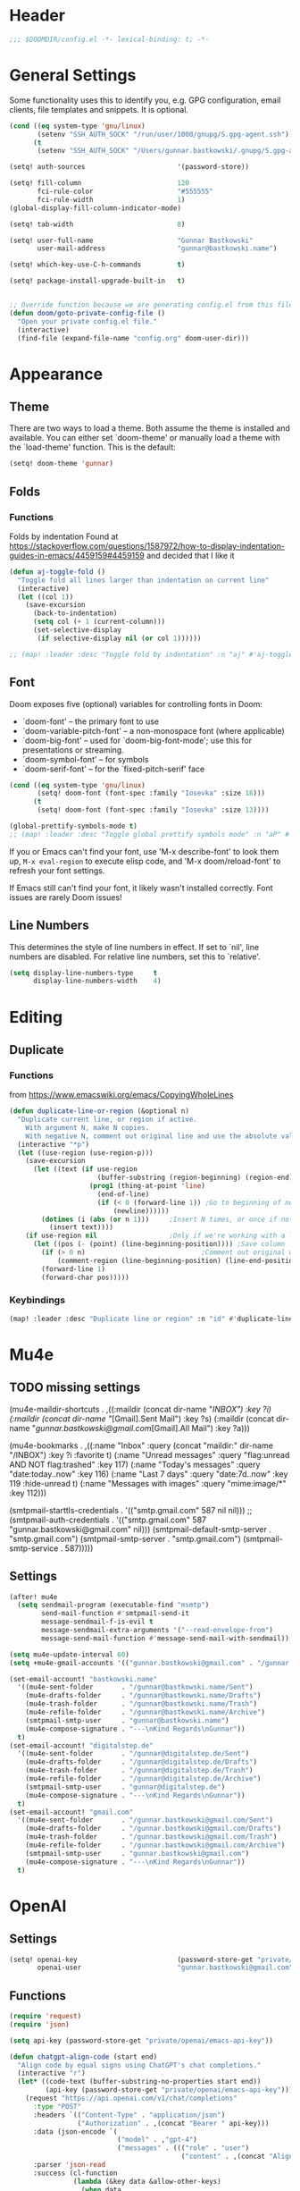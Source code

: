 #+startup: overview
* Header
#+begin_src emacs-lisp
;;; $DOOMDIR/config.el -*- lexical-binding: t; -*-
#+end_src


* General Settings
Some functionality uses this to identify you, e.g. GPG configuration, email
clients, file templates and snippets. It is optional.
#+begin_src emacs-lisp
(cond ((eq system-type 'gnu/linux)
       (setenv "SSH_AUTH_SOCK" "/run/user/1000/gnupg/S.gpg-agent.ssh"))
      (t
       (setenv "SSH_AUTH_SOCK" "/Users/gunnar.bastkowski/.gnupg/S.gpg-agent.ssh")))

(setq! auth-sources                       '(password-store))

(setq! fill-column                        120
       fci-rule-color                     "#555555"
       fci-rule-width                     1)
(global-display-fill-column-indicator-mode)

(setq! tab-width                          8)

(setq! user-full-name                     "Gunnar Bastkowski"
       user-mail-address                  "gunnar@bastkowski.name")

(setq! which-key-use-C-h-commands         t)

(setq! package-install-upgrade-built-in   t)


;; Override function because we are generating config.el from this file
(defun doom/goto-private-config-file ()
  "Open your private config.el file."
  (interactive)
  (find-file (expand-file-name "config.org" doom-user-dir)))
#+end_src


* Appearance
** Theme
There are two ways to load a theme. Both assume the theme is installed and available.
You can either set `doom-theme' or manually load a theme with the `load-theme' function.
This is the default:
#+begin_src emacs-lisp
(setq! doom-theme 'gunnar)
#+end_src

** Folds
*** Functions
Folds by indentation
Found at https://stackoverflow.com/questions/1587972/how-to-display-indentation-guides-in-emacs/4459159#4459159
and decided that I like it
#+begin_src emacs-lisp
(defun aj-toggle-fold ()
  "Toggle fold all lines larger than indentation on current line"
  (interactive)
  (let ((col 1))
    (save-excursion
      (back-to-indentation)
      (setq col (+ 1 (current-column)))
      (set-selective-display
       (if selective-display nil (or col 1))))))

;; (map! :leader :desc "Toggle fold by indentation" :n "aj" #'aj-toggle-fold)
#+end_src
** Font
Doom exposes five (optional) variables for controlling fonts in Doom:
- `doom-font' -- the primary font to use
- `doom-variable-pitch-font' -- a non-monospace font (where applicable)
- `doom-big-font' -- used for `doom-big-font-mode'; use this for presentations or streaming.
- `doom-symbol-font' -- for symbols
- `doom-serif-font' -- for the `fixed-pitch-serif' face

#+begin_src emacs-lisp
(cond ((eq system-type 'gnu/linux)
       (setq! doom-font (font-spec :family "Iosevka" :size 18)))
      (t
       (setq! doom-font (font-spec :family "Iosevka" :size 13))))

(global-prettify-symbols-mode t)
;; (map! :leader :desc "Toggle global prettify symbols mode" :n "aP" #'global-prettify-symbols-mode)
#+end_src

If you or Emacs can't find your font, use 'M-x describe-font' to look them up,
~M-x eval-region~ to execute elisp code, and 'M-x doom/reload-font'
to refresh your font settings.

If Emacs still can't find your font, it likely wasn't installed correctly.
Font issues are rarely Doom issues!

** Line Numbers
This determines the style of line numbers in effect. If set to `nil', line
numbers are disabled. For relative line numbers, set this to `relative'.

#+begin_src emacs-lisp
(setq display-line-numbers-type     t
      display-line-numbers-width    4)
#+end_src


* Editing
** Duplicate
*** Functions
from https://www.emacswiki.org/emacs/CopyingWholeLines
#+BEGIN_SRC emacs-lisp
(defun duplicate-line-or-region (&optional n)
  "Duplicate current line, or region if active.
    With argument N, make N copies.
    With negative N, comment out original line and use the absolute value."
  (interactive "*p")
  (let ((use-region (use-region-p)))
    (save-excursion
      (let ((text (if use-region
                      (buffer-substring (region-beginning) (region-end))
                    (prog1 (thing-at-point 'line)
                      (end-of-line)
                      (if (< 0 (forward-line 1)) ;Go to beginning of next line, or make a new one
                          (newline))))))
        (dotimes (i (abs (or n 1)))     ;Insert N times, or once if not specified
          (insert text))))
    (if use-region nil                  ;Only if we're working with a line (not a region)
      (let ((pos (- (point) (line-beginning-position)))) ;Save column
        (if (> 0 n)                             ;Comment out original with negative arg
            (comment-region (line-beginning-position) (line-end-position)))
        (forward-line 1)
        (forward-char pos)))))
#+END_SRC

*** Keybindings
#+BEGIN_SRC emacs-lisp
(map! :leader :desc "Duplicate line or region" :n "id" #'duplicate-line-or-region)
#+END_SRC


* Mu4e
** TODO missing settings
(mu4e-maildir-shortcuts         . ,((:maildir (concat dir-name "/INBOX")                                         :key ?i)
                                (:maildir (concat dir-name "/[Gmail].Sent Mail")                             :key ?s)
                                (:maildir (concat dir-name "/gunnar.bastkowski@gmail.com/[Gmail].All Mail")  :key ?a)))

(mu4e-bookmarks                 . ,((:name "Inbox"                 :query (concat "maildir:" dir-name "/INBOX")  :key ?i   :favorite t)
                                (:name "Unread messages"       :query "flag:unread AND NOT flag:trashed"     :key 117)
                                (:name "Today's messages"      :query "date:today..now"                      :key 116)
                                (:name "Last 7 days"           :query "date:7d..now"                         :key 119  :hide-unread t)
                                (:name "Messages with images"  :query "mime:image/*"                         :key 112)))

(smtpmail-starttls-credentials  . '(("smtp.gmail.com" 587 nil nil)))
;; (smtpmail-auth-credentials      . '(("smtp.gmail.com" 587 "gunnar.bastkowski@gmail.com" nil)))
(smtpmail-default-smtp-server   . "smtp.gmail.com")
(smtpmail-smtp-server           . "smtp.gmail.com")
(smtpmail-smtp-service          . 587)))))
** Settings
#+begin_src emacs-lisp
(after! mu4e
  (setq sendmail-program (executable-find "msmtp")
        send-mail-function #'smtpmail-send-it
        message-sendmail-f-is-evil t
        message-sendmail-extra-arguments '("--read-envelope-from")
        message-send-mail-function #'message-send-mail-with-sendmail))

(setq mu4e-update-interval 60)
(setq +mu4e-gmail-accounts '(("gunnar.bastkowski@gmail.com" . "/gunnar.bastkowski@gmail.com")))

(set-email-account! "bastkowski.name"
  '((mu4e-sent-folder       . "/gunnar@bastkowski.name/Sent")
    (mu4e-drafts-folder     . "/gunnar@bastkowski.name/Drafts")
    (mu4e-trash-folder      . "/gunnar@bastkowski.name/Trash")
    (mu4e-refile-folder     . "/gunnar@bastkowski.name/Archive")
    (smtpmail-smtp-user     . "gunnar@bastkowski.name")
    (mu4e-compose-signature . "---\nKind Regards\nGunnar"))
  t)
(set-email-account! "digitalstep.de"
  '((mu4e-sent-folder       . "/gunnar@digitalstep.de/Sent")
    (mu4e-drafts-folder     . "/gunnar@digitalstep.de/Drafts")
    (mu4e-trash-folder      . "/gunnar@digitalstep.de/Trash")
    (mu4e-refile-folder     . "/gunnar@digitalstep.de/Archive")
    (smtpmail-smtp-user     . "gunnar@digitalstep.de")
    (mu4e-compose-signature . "---\nKind Regards\nGunnar"))
  t)
(set-email-account! "gmail.com"
  '((mu4e-sent-folder       . "/gunnar.bastkowski@gmail.com/Sent")
    (mu4e-drafts-folder     . "/gunnar.bastkowski@gmail.com/Drafts")
    (mu4e-trash-folder      . "/gunnar.bastkowski@gmail.com/Trash")
    (mu4e-refile-folder     . "/gunnar.bastkowski@gmail.com/Archive")
    (smtpmail-smtp-user     . "gunnar.bastkowski@gmail.com")
    (mu4e-compose-signature . "---\nKind Regards\nGunnar"))
  t)
#+end_src


* OpenAI
** Settings
#+begin_src emacs-lisp
(setq! openai-key                         (password-store-get "private/openai/emacs-api-key")
       openai-user                        "gunnar.bastkowski@gmail.com")
#+end_src
** Functions
#+BEGIN_SRC emacs-lisp
(require 'request)
(require 'json)

(setq api-key (password-store-get "private/openai/emacs-api-key"))

(defun chatgpt-align-code (start end)
  "Align code by equal signs using ChatGPT's chat completions."
  (interactive "r")
  (let* ((code-text (buffer-substring-no-properties start end))
         (api-key (password-store-get "private/openai/emacs-api-key")))
    (request "https://api.openai.com/v1/chat/completions"
      :type "POST"
      :headers `(("Content-Type" . "application/json")
                 ("Authorization" . ,(concat "Bearer " api-key)))
      :data (json-encode `(
                           ("model" . ,"gpt-4")
                           ("messages" . ((("role" . "user")
                                           ("content" . ,(concat "Align the following code by equal signs:\n\n" code-text)))))))
      :parser 'json-read
      :success (cl-function
                (lambda (&key data &allow-other-keys)
                  (when data
                    (let* ((responses (gethash "choices" data))
                           (latest-response (aref responses 0))
                           (text (gethash "message" (aref (gethash "messages" latest-response) 0))))
                      (delete-region start end)
                      (insert text)))))
      :error (cl-function
              (lambda (&rest args &key error-thrown &allow-other-keys)
                (message "Failed to align code: %S" error-thrown))))))
#+END_SRC


* Org Mode
Most of the stuff here is to implement a GTD workflow.
Inspiration can be obtained from
- [[https://www.labri.fr/perso/nrougier/GTD/index.html][Get Things Done with Emacs]]
- [[https://blog.jethro.dev/posts/org_mode_workflow_preview/][Org-mode Workflow: A Preview]]
- [[http://doc.norang.ca/org-mode.html][Org Mode - Organize Your Life In Plain Text!]]
- [[https://vtimofeenko.com/posts/my-doom-emacs-setup/#orgmode-config][My doom-emacs setup | Vladimir Timofeenko's blog]]

** General
*** Settings
#+begin_src emacs-lisp
(setq! org-superstar-headline-bullets-list '("◉" "○" "⬥" "⬦" "▸" "▹")
       org-directory                "~/org/"
       org-mobile-directory         "~/org/")
#+end_src

**** Tags
#+begin_src emacs-lisp
(after! org
  (setq org-tag-alist                         '((:startgroup)
                                                ; Put mutually exclusive tags here
                                                (:endgroup)
                                                ("@errand" . ?E)
                                                ("@home" . ?H)
                                                ("@work" . ?W)
                                                ("note" . ?n)
                                                ("idea" . ?i)
                                                ("recurring" . ?r)
                                                ("thinking" . ?t)))
  (setq org-tags-column                       100))
#+end_src
**** Keywords
#+begin_src emacs-lisp
(after! org
  (setq org-todo-keywords         '((sequence "TODO(t)"  ; A task that needs doing & is ready to do
                                              "NEXT(n)"  ; next step in a project
                                              "STRT(s)"  ; A task that is in progress
                                              "WAIT(w)"  ; Something external is holding up this task
                                              "|"
                                              "DONE(d)"  ; successfully completed
                                              "KILL(k)") ; cancelled, aborted
                                    (sequence "[ ](T)"   ; needs doing
                                              "[-](S)"   ; in progress
                                              "[?](W)"   ; held up or paused
                                              "|"
                                              "[X](D)")  ; completed
                                    (sequence "|"
                                              "OKAY(o)"
                                              "YES(y)"
                                              "NO(n)"))
        org-todo-keyword-faces    '(("[-]"  . +org-todo-active)
                                    ("STRT" . +org-todo-active)
                                    ("NEXT" . +org-todo-active)
                                    ("[?]"  . +org-todo-onhold)
                                    ("WAIT" . +org-todo-onhold)
                                    ("NO"   . +org-todo-cancel)
                                    ("DONE" . +org-todo-cancel)
                                    ("KILL" . +org-todo-cancel))))
#+end_src

*** Functions
#+begin_src emacs-lisp
(defun org-insert-src-block (language)
  "Insert a `SRC-CODE-TYPE' type source code block in org-mode."
  (interactive (let ((languages
                      '("gunnar-test"
                        "C" "C++" "R" "clojure" "css" "ditaa" "dot" "emacs-lisp" "gnuplot" "haskell" "http"
                        "java" "js" "latex" "lisp" "org" "plantuml" "python" "ruby"
                        "sass" "scala" "sh" "sql" "sqlite")))
                 (list (ido-completing-read "Language: " languages))))
  (newline-and-indent)
  (insert (format "#+begin_src %s\n\n#+end_src" language))
  (previous-line 1)
  (org-edit-src-code))
#+end_src

*** Keybindings
#+begin_src emacs-lisp
(map! :leader :desc "Insert source block"         :n "mws" #'org-insert-src-block)
#+end_src

** Agenda & Journal
*** Settings
**** Clock, Diary, and Journal
#+begin_src emacs-lisp
(setq! org-clock-persist 'history)
(org-clock-persistence-insinuate)

(setq! diary-file                             (concat org-directory "diary"))
(setq! timeclock-file                         (concat org-directory "timeclock"))
(setq! org-journal-carryover-items            "TODO=\"TODO|NEXT\""
       org-journal-dir                        "~/org/journal/"
       org-journal-file-format                "%Y/%m/%d.org"
       org-journal-date-format                "Journal"
       org-journal-file-header                (lambda (time) (concat
                                                              "#+TITLE: " (format-time-string "%Y-%m-%d") "\n"
                                                              "#+CATEGORY: Journal\n"
                                                              "\n\n"))
       org-journal-find-file                  'find-file)

(defun gunnar/today-note-file-name () (concat org-journal-dir (format-time-string org-journal-file-format)))
#+end_src

**** Agenda Date and Diary Handling
#+begin_src emacs-lisp
(setq! org-agenda-prefix-format      '((agenda . " %i %-16:c%?-12t% s")
                                       (todo   . " %i %-15:c [%e] ")
                                       (tags   . "                  %i")
                                       (search . " %i %-20:c"))
       org-agenda-include-diary       t
       org-agenda-start-on-weekday    1
       diary-date-forms              '((month     "/"  day   "[^/0-9]")
                                       (month     "/"  day   "/"   year "[^0-9]")
                                       (monthname " *" day   "[^,0-9]")
                                       (monthname " *" day   ", *" year "[^0-9]")
                                       (dayname   "\\W")
                                       (year      "/"  month "/"   day  "[^,0-9]")))
#+end_src

**** org-agenda-files
#+begin_src emacs-lisp
(setq! org-agenda-files                       (cons
                                               org-journal-dir
                                               (mapcar (lambda (x) (concat org-directory x))
                                                       '("inbox-akiko.org"
                                                         "inbox-galaxy.org"
                                                         "inbox-s7.org"
                                                         "inbox-yesomeo.org"
                                                         "habits.org"
                                                         "tickler.org"
                                                         "projects.org"))))
#+end_src

**** org-agenda-custom-commands
#+begin_src emacs-lisp
(setq! org-agenda-custom-commands
       '(("T" "Agenda and next items" ((agenda    ""
                                                  ((org-agenda-skip-function            '(org-agenda-skip-entry-if 'deadline))
                                                   (org-deadline-warning-days           2)))
                                       (todo      "NEXT"
                                                  ((org-agenda-overriding-header        "Next Actions")
                                                   (org-agenda-sorting-strategy         '(priority-down))
                                                   (org-agenda-skip-function            '(org-agenda-skip-entry-if 'deadline))
                                                   (org-agenda-todo-keyword-format      "")))
                                       (tags-todo "CATEGORY=\"inbox\""
                                                  ((org-agenda-sorting-strategy         '(priority-down))
                                                   (org-agenda-overriding-header        "Inbox")
                                                   (org-agenda-todo-keyword-format      "")))
                                       (todo      "WAIT"
                                                  ((org-agenda-sorting-strategy         '(priority-down))
                                                   (org-agenda-overriding-header        "Waiting For")
                                                   (org-agenda-todo-keyword-format      "")))
                                       (tags      "CLOSED>=\"<today>\""
                                                  ((org-agenda-overriding-header "Completed today")
                                                   (org-agenda-todo-keyword-format      ""))))
          ((org-agenda-start-day "+0d")(org-agenda-span 'day)))

         ("M" "Mobimeo Agenda"        ((agenda)
                                       (tags-todo "@mobimeo+TODO=\"NEXT\""
                                                  ((org-agenda-sorting-strategy         '(priority-down))
                                                   (org-agenda-overriding-header        "Next Actions")
                                                   (org-agenda-todo-keyword-format      "")))
                                       (tags-todo "@mobimeo+TODO=\"WAIT\""
                                                  ((org-agenda-sorting-strategy         '(priority-down))
                                                   (org-agenda-overriding-header        "Waiting For")
                                                   (org-agenda-todo-keyword-format      "")))
                                       (tags-todo "@mobimeo+TODO=\"TODO\""
                                                  ((org-agenda-overriding-header        "TODO Items")
                                                   (org-agenda-todo-keyword-format      ""))))
          ((org-agenda-span 'day)))

         ("c" "Inbox" tags-todo "CATEGORY=\"inbox\""
          ((org-agenda-overriding-header "Inbox")))

         ("g" "Get Things Done (GTD)" ((tags      "CATEGORY=\"inbox\""
                                                  ((org-agenda-prefix-format            "  %?-12t% s")
                                                   (org-agenda-hide-tags-regexp         "inbox")
                                                   (org-agenda-overriding-header        "\nInbox: clarify and organize\n")))))))
#+end_src

*** Functions
**** Helpers
#+begin_src emacs-lisp
(defun gunnar/org-copy-todo-to-today ()
  (interactive)
  (let ((org-refile-keep t) ;; Set this to nil to delete the original!
        (org-capture-templates '(("a" "Journal Task"   entry (file+headline gunnar/today-note-file-name "Tasks")
                                  "* [%<%H:%M>] %(gunnar/org-entry-info) %?"
                                  :immediate-finish t)))
        (org-refile-targets '(((gunnar/today-note-file-name) :maxlevel . 1)))
        pos)
    (with-current-buffer (find-file-noselect (gunnar/today-note-file-name))
      (goto-char (point-min))
      (unless (re-search-forward "^\\* Tasks\\b" nil t)
        (goto-char (point-max))
        (unless (bolp) (newline)) ; Make sure we're on a new line
        (insert "* Tasks\n"))
      (save-buffer))
    (setq pos (point))
    ;; Only refile if the target file is different than the current file
    (unless (equal (file-truename (gunnar/today-note-file-name))
                   (file-truename (buffer-file-name)))
      (org-refile nil nil (list "Tasks" (gunnar/today-note-file-name) nil pos)))))

(add-to-list 'org-after-todo-state-change-hook
             (lambda ()
               (when (equal org-state "DONE")
                 (gunnar/org-copy-todo-to-today))))

(defun my-org-agenda-skip-all-siblings-but-first ()
  "Skip all but the first non-done entry."
  (let (should-skip-entry)
    (unless (org-current-is-todo) (setq should-skip-entry t))
    (save-excursion
      (while (and (not should-skip-entry) (org-goto-sibling t))
        (when (org-current-is-todo)
          (setq should-skip-entry t))))
    (when should-skip-entry (or (outline-next-heading) (goto-char (point-max))))))

(defun org-current-is-todo () (string= "TODO" (org-get-todo-state)))

(defun gunnar/get-clocked-time ()
  (interactive)
  (let ((hours (/ (org-clock-get-clocked-time) 60))
        (minutes (% (org-clock-get-clocked-time) 60)))
    (format "[%02d:%02d]" hours minutes)))

(advice-add 'org-refile :after (lambda (&rest _) (org-save-all-org-buffers)))

(defun gunnar/org-clock-expired-p ()
  (when (org-clocking-p)
    (let ((effort-in-minutes (org-duration-to-minutes org-clock-effort))
	  (clocked-time (org-clock-get-clocked-time)))
      (if (or (null effort-in-minutes) (zerop effort-in-minutes))
          nil
        (>= clocked-time effort-in-minutes)))))
#+end_src

**** agenda-views
#+begin_src emacs-lisp
(defun gunnar/org-agenda-show-inbox         (&optional arg) (interactive "P") (org-agenda arg "c"))
(defun gunnar/org-agenda-show-today         (&optional arg) (interactive "P") (org-agenda arg "a"))
(defun gunnar/org-agenda-show-today-mobimeo (&optional arg) (interactive "P") (org-agenda arg "b"))
#+end_src

*** Keybindings
#+begin_src emacs-lisp
(map! :leader :desc "Show agenda for today"         :n "Gt" #'gunnar/org-agenda-show-today)
(map! :leader :desc "Show Mobimeo agenda for today" :n "Gm" #'gunnar/org-agenda-show-today-mobimeo)
(map! :leader :desc "Show Inbox"                    :n "Gi" #'gunnar/org-agenda-show-inbox)
#+end_src

** Capture & Refile
*** Settings
#+begin_src emacs-lisp
(setq! gunnar/inbox-file-name (concat org-directory
                                      (if (string-prefix-p "akiko" (system-name) t)
                                          "inbox-akiko.org"
                                        "inbox-yesomeo.org")))
(after! org
  (setq org-default-notes-file    gunnar/inbox-file-name)

  (setq org-capture-templates     '(("t" "Task"           entry (file org-default-notes-file)
                                     "* TODO %^{Description} %? %a\n %i\n :PROPERTIES: :CREATED: %U :END:\n"
                                     :immediate-finish t)
                                    ("n" "Note"           entry (file org-default-notes-file)
                                     "* %^{Description} %? %i\n :PROPERTIES: :CREATED: %U :END:\n"
                                     :immediate-finish t)
                                    ("j" "Journal Entry"  entry (file gunnar/today-note-file-name)
                                     "* %^{Description} %? %i\n :PROPERTIES: :CREATED: %U :END:\n"
                                     :immediate-finish t)
                                    ("l" "Bookmarks"      entry (file "")
                                     "** %(org-cliplink-capture)%?\n :PROPERTIES: :CREATED: %U :END:\n"
                                     :immediate-finish t)
                                    ("s" "Step"           entry (clock)
                                     "* %^{Description}%?%i\n :PROPERTIES: :CREATED: %U :END:\n")
                                    ("m" "Metrics" table-line (file+headline (concat org-directory "exercises.org") "November")
                                     "| %U         | %^{Yoga} | %^{Crunches} | %^{Push-Ups} | %^{Pull-Ups} | %^{Boxing} | %^{Knee bends} | %^{Rolls} | %^{B} | Z |  |")
                                    ;; ("l" "Bookmarks"      entry (file+headline (lambda () (gunnar/daily-note)) "Bookmarks")
                                    ;;  "** %(org-cliplink-capture)%?\n" :unnarrowed t)
                                    ("x" "org-protocol"   entry (file+headline org-default-notes-file "Inbox")
                                     "* TODO Review %c\n%U\n%i\n :PROPERTIES: :CREATED: %U :END:\n"
                                     :immediate-finish))

        org-refile-targets        '(("~/org/projects.org"                     :maxlevel . 3)
                                    (gunnar/today-note-file-name              :maxlevel . 3)
                                    ("~/org/someday.org"                      :maxlevel . 3)
                                    ("~/org/bookmarks.org"                    :maxlevel . 5)
                                    ("~/org/tickler.org"                      :level    . 1))))
#+end_src

*** Functions
#+begin_src emacs-lisp
(defun gunnar/org-capture-task (&optional arg) (interactive "P") (org-capture arg "t"))
(defun gunnar/org-capture-note (&optional arg) (interactive "P") (org-capture arg "n"))
#+end_src

*** Keybindings
#+begin_src emacs-lisp
(map! :leader :desc "Capture Task"                  :n "Gc" #'gunnar/org-capture-task)
(map! :leader :desc "Capture Note"                  :n "Gn" #'gunnar/org-capture-note)
#+end_src

** Calendar
*** Settings
#+begin_src emacs-lisp
(setq! calendar-date-display-form   '((format "%s-%.2d-%.2d" year (string-to-number month) (string-to-number day)))
       calendar-date-style          'iso
       calendar-week-start-day      1
       calendar-mark-holidays-flag  1)

(setq! calendar-intermonth-text     '(propertize
                                      (format "%2d"
                                              (car
                                               (calendar-iso-from-absolute
                                                (calendar-absolute-from-gregorian (list month day year)))))
                                      'font-lock-face 'font-lock-constant-face)
       calendar-intermonth-header   (propertize "WK" 'font-lock-face 'font-lock-keyword-face))
(setq! calendar-longitude 13.331850
       calendar-latitude  52.446540
       calendar-location-name "Berlin, DE")
#+end_src

*** Functions
#+begin_src emacs-lisp
(defun gunnar/all-calendars-to-diary ()
  (interactive)
  (progn
    (gunnar/some-calendar-to-diary (password-store-get "mobimeo/calendar/url"))
    (gunnar/some-calendar-to-diary (password-store-get "private/cloud.bastkowski.name/calendar-gunnar-url"))))

(defun gunnar/some-calendar-to-diary (calendar-url)
  (let ((ical-filename (make-temp-file "calendar.ics")))
    (progn
      (url-copy-file calendar-url ical-filename t)
      (set-buffer (find-file-noselect ical-filename))
      (icalendar-import-buffer diary-file t)
      (kill-buffer)
      'ok)))
#+end_src

*** Keybindings
#+begin_src emacs-lisp
(map! :leader :desc "Show calendar"         :n "y" #'calendar)
(map! :leader :desc "All calendars to diary"        :n "Gc" #'gunnar/all-calendars-to-diary)
#+end_src

** Journal
*** Open Tasks
**** TODO org-enable-asciidoc-support t
**** TODO org-enable-bootstrap-support t
**** TODO org-enable-github-support t
**** TODO jiralib-url "https://jira.mobimeo.com"
**** TODO org-enable-sticky-header nil
**** TODO org-start-notification-daemon-on-startup t)

** Pomodoro
*** TODO '(org-pomodoro-finished-sound "/Users/gunnar.bastkowski/Sounds/mixkit-correct-answer-reward-952.wav")
*** TODO '(org-pomodoro-start-sound "/Users/gunnar.bastkowski/Sounds/mixkit-positive-notification-951.wav")
** Babel
*** Settings
#+begin_src emacs-lisp
(setq org-babel-load-languages  '((emacs-lisp . t)
                                  (awk . t)
                                  (ditaa . t)
                                  (dot . t)
                                  (java . t)
                                  (dot . t)
                                  (plantuml . t)
                                  (ruby . t)))
#+end_src

** Brain
*** Settings
#+begin_src emacs-lisp
(setq! org-brain-include-file-entries t)
#+end_src

** Reveal
*** Settings
#+begin_src emacs-lisp
(setq! org-re-reveal-title-slide          nil
       org-re-reveal-transition           "fade"
       org-re-reveal-hlevel               2
       org-re-reveal-width                1920
       org-re-reveal-center               nil)
#+end_src

** Roam
*** Functions
#+begin_src emacs-lisp
(defun org-roam-node-insert-immediate (arg &rest args)
  (interactive "P")
  (let ((args (cons arg args))
        (org-roam-capture-templates (list (append (car org-roam-capture-templates)
                                                  '(:immediate-finish t)))))
    (apply #'org-roam-node-insert args)))
#+end_src

*** Keybindings
#+begin_src emacs-lisp
(map! :leader :desc "Insert node in background"       :n "nrI"  #'org-roam-node-insert-immediate)
#+end_src
** TODO
(add-hook 'org-mode-hook '(lambda ()
                        ;; turn on flyspell-mode by default
                        (flyspell-mode 1)
                        ;; C-TAB for expanding
                        (local-set-key (kbd "C-<tab>")
                                        'yas-expand-from-trigger-key)
                        ;; keybinding for editing source code blocks
                        (local-set-key (kbd "C-c s e")
                                        'org-edit-src-code)
                        ;; keybinding for inserting code blocks
                        (local-set-key (kbd "C-c s i")
                                        'org-insert-src-block)))






* Projects
** Keybindings
#+BEGIN_SRC emacs-lisp
#+END_SRC

** Settings
#+begin_src emacs-lisp
(setq! projectile-project-search-path '("~/git/mobimeo/" "~/git/gbastkowski/"))
(setq! lsp-file-watch-threshold nil)
#+end_src

** Functions
#+BEGIN_SRC emacs-lisp
(defun split-window-right-and-focus ()
  "Split the window horizontally and focus the new window."
  (interactive)
  (split-window-right)
  (windmove-right)
  (when (and (boundp 'golden-ratio-mode)
             (symbol-value golden-ratio-mode))
    (golden-ratio)))

(defun gunnar-open-terminal-right ()
  (interactive)
  (progn
    (split-window-right-and-focus)
    (projectile-run-vterm)))
#+END_SRC


* Scala
** Settings
*** General
#+begin_src emacs-lisp
(setq! scala-auto-insert-asterisk-in-comments t
       scala-sbt-window-position              nil
       scala-enable-gtags                     t)
#+end_src
*** Scala-Indent
#+begin_src emacs-lisp
(setq! scala-indent:use-javadoc-style nil)
#+end_src
*** LSP
#+begin_src emacs-lisp
#+end_src


* LaTeX
** Settings

#+begin_src emacs-lisp
(setq! TeX-command-list
       (append TeX-command-list
               '(("LatexMk" "latexmk %s" TeX-run-TeX nil t
                  :help "Run latexmk to compile the document")
                 ("LatexMk-PVC" "latexmk -pvc %s" TeX-run-TeX nil t
                  :help "Run latexmk to compile the document"))))

(setq! TeX-command-default "LatexMk-PVC")
#+end_src


* Web
** Settings
#+begin_src emacs-lisp
(setq! web-mode-markup-indent-offset 2
       web-mode-css-indent-offset 2
       web-mode-sql-indent-offset 2
       web-mode-code-indent-offset 2)
#+end_src



* Dashboard
#+begin_src emacs-lisp
(setq! +doom-dashboard-menu-sections
  '(("Recently opened files"
     :icon (nerd-icons-faicon "nf-fa-file_text" :face 'doom-dashboard-menu-title)
     :action recentf-open-files)
    ("Reload last session"
     :icon (nerd-icons-octicon "nf-oct-history" :face 'doom-dashboard-menu-title)
     :when (cond ((modulep! :ui workspaces)
                  (file-exists-p (expand-file-name persp-auto-save-fname persp-save-dir)))
                 ((require 'desktop nil t)
                  (file-exists-p (desktop-full-file-name))))
     :action doom/quickload-session)
    ("Open inbox"
     :icon (nerd-icons-octicon "nf-oct-calendar" :face 'doom-dashboard-menu-title)
     :when (fboundp 'gunnar/org-agenda-show-inbox)
     :action gunnar/org-agenda-show-inbox)
    ("Open today's agenda"
     :icon (nerd-icons-octicon "nf-oct-calendar" :face 'doom-dashboard-menu-title)
     :when (fboundp 'gunnar/org-agenda-show-today)
     :action gunnar/org-agenda-show-today)
    ("Open org-agenda"
     :icon (nerd-icons-octicon "nf-oct-calendar" :face 'doom-dashboard-menu-title)
     :when (fboundp 'org-agenda)
     :action org-agenda)
    ("Open project"
     :icon (nerd-icons-octicon "nf-oct-briefcase" :face 'doom-dashboard-menu-title)
     :action projectile-switch-project)
    ("Jump to bookmark"
     :icon (nerd-icons-octicon "nf-oct-bookmark" :face 'doom-dashboard-menu-title)
     :action bookmark-jump)
    ("Open private configuration"
     :icon (nerd-icons-octicon "nf-oct-tools" :face 'doom-dashboard-menu-title)
     :when (file-directory-p doom-user-dir)
     :action doom/open-private-config)
    ("Open documentation"
     :icon (nerd-icons-octicon "nf-oct-book" :face 'doom-dashboard-menu-title)
     :action doom/help)))
#+end_src


* Documentation
Whenever you reconfigure a package, make sure to wrap your config in an
`after!' block, otherwise Doom's defaults may override your settings. E.g.

  (after! PACKAGE
    (setq x y))

The exceptions to this rule:
- Setting file/directory variables (like `org-directory')
- Setting variables which explicitly tell you to set them before their
  package is loaded (see 'C-h v VARIABLE' to look up their documentation).
- Setting doom variables (which start with 'doom-' or '+').

Here are some additional functions/macros that will help you configure Doom.
- `load!' for loading external *.el files relative to this one
- `use-package!' for configuring packages
- `after!' for running code after a package has loaded
- `add-load-path!' for adding directories to the `load-path', relative to
  this file. Emacs searches the `load-path' when you load packages with
  `require' or `use-package'.
- `map!' for binding new keys

To get information about any of these functions/macros, move the cursor over
the highlighted symbol at press 'K' (non-evil users must press 'C-c c k').
This will open documentation for it, including demos of how they are used.
Alternatively, use `C-h o' to look up a symbol (functions, variables, faces,
etc).

You can also try 'gd' (or 'C-c c d') to jump to their definition and see how
they are implemented.
